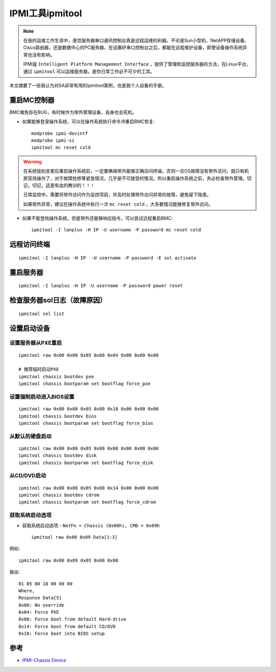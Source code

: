 .. _ipmitool_tips:

===================
IPMI工具ipmitool
===================

.. note::

   在我的运维工作生涯中，感觉服务器串口通讯控制台真是远程运维的利器。不论是Sun小型机、NetAPP存储设备、Cisco路由器，还是数据中心的PC服务器，在设置好串口控制台之后，都能在远程维护设备，即使设备操作系统异常也没有影响。

   IPMI是 ``Intelligent Platform Management Interface`` ，提供了管理和监控服务器的方法，在Linux平台，通过 ``ipmitool`` 可以运维服务器，是你日常工作必不可少的工具。

本文摘要了一些我认为对SA非常有用的ipmitool案例，也是我个人自备的手册。

重启MC控制器
===============

BMC难免存在BUG，有时候作为带外管理设备，自身也会死机。

- 如果能够登录操作系统，可以在操作系统执行命令冷重启BMC恢复::

   modprobe ipmi-devintf
   modprobe ipmi-si
   ipmitool mc reset cold

.. warning::

   在系统级别变更后重启操作系统前，一定要确保带外能够正确访问终端，否则一旦OS故障没有带外访问，就只有机房现场操作了，对于故障抢修等紧急情况，几乎是不可接受的情况。所以重启操作系统之前，务必检查带外管理。切记，切记，这是有血的教训的！！！
   
   日常监控中，需要将带外访问作为监控项目，并及时处理带外访问异常的故障，避免留下隐患。
   
   如果带外异常，建议在操作系统中执行一次 ``mc reset cold`` ，大多数情况能够修复带外访问。

- 如果不能登陆操作系统，但是带外还能够响应指令，可以尝试远程重启BMC::

     ipmitool -I lanplus -H IP -U username -P password mc reset cold

远程访问终端
==============

::

   ipmitool -I lanplus -H IP  -U username -P password -E sol activate

重启服务器
=============

::

   ipmitool -I lanplus -H IP -U username -P password power reset

检查服务器sol日志（故障原因）
==============================

::

   ipmitool sel list

设置启动设备
==============

设置服务器从PXE重启
---------------------

::

   ipmitool raw 0x00 0x08 0x05 0x80 0x04 0x00 0x00 0x00

   # 推荐临时启动PXE
   ipmitool chassis bootdev pxe
   ipmitool chassis bootparam set bootflag force_pxe

设置强制启动进入BIOS设置
---------------------------

::

   ipmitool raw 0x00 0x08 0x05 0x80 0x18 0x00 0x00 0x00
   ipmitool chassis bootdev bios
   ipmitool chassis bootparam set bootflag force_bios

从默认的硬盘启动
-------------------

::

   ipmitool raw 0x00 0x08 0x05 0x80 0x08 0x00 0x00 0x00
   ipmitool chassis bootdev disk
   ipmitool chassis bootparam set bootflag force_disk

从CD/DVD启动
--------------

::

   ipmitool raw 0x00 0x08 0x05 0x80 0x14 0x00 0x00 0x00
   ipmitool chassis bootdev cdrom
   ipmitool chassis bootparam set bootflag force_cdrom

获取系统启动选项
-------------------

- 获取系统启动选项 - ``NetFn = Chassis (0x00h), CMD = 0x09h`` ::

   ipmitool raw 0x00 0x09 Data[1:3]

例如::

   ipmitool raw 0x00 0x09 0x05 0x00 0x00

输出::

   01 05 80 18 00 00 00
   Where,
   Response Data[5]
   0x00: No override
   0x04: Force PXE
   0x08: Force boot from default Hard-drive
   0x14: Force boot from default CD/DVD
   0x18: Force boot into BIOS setup

参考
=====

- `IPMI-Chassis Device <https://github.com/erik-smit/oohhh-what-does-this-ipmi-doooo-no-deedee-nooooo/blob/master/1-discovering/snippets/Computercheese/IPMI-Chassis%20Device%20Commands.txt>`_
    
